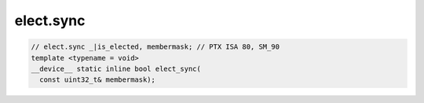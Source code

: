 ..
   This file was automatically generated. Do not edit.

elect.sync
^^^^^^^^^^
.. code:: cuda

   // elect.sync _|is_elected, membermask; // PTX ISA 80, SM_90
   template <typename = void>
   __device__ static inline bool elect_sync(
     const uint32_t& membermask);
